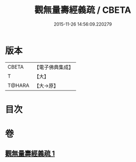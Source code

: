 #+TITLE: 觀無量壽經義疏 / CBETA
#+DATE: 2015-11-26 14:56:09.220279
* 版本
 |     CBETA|【電子佛典集成】|
 |         T|【大】     |
 |    T@HARA|【大→原】   |

* 目次
* 卷
** [[file:KR6f0072_001.txt][觀無量壽經義疏 1]]
